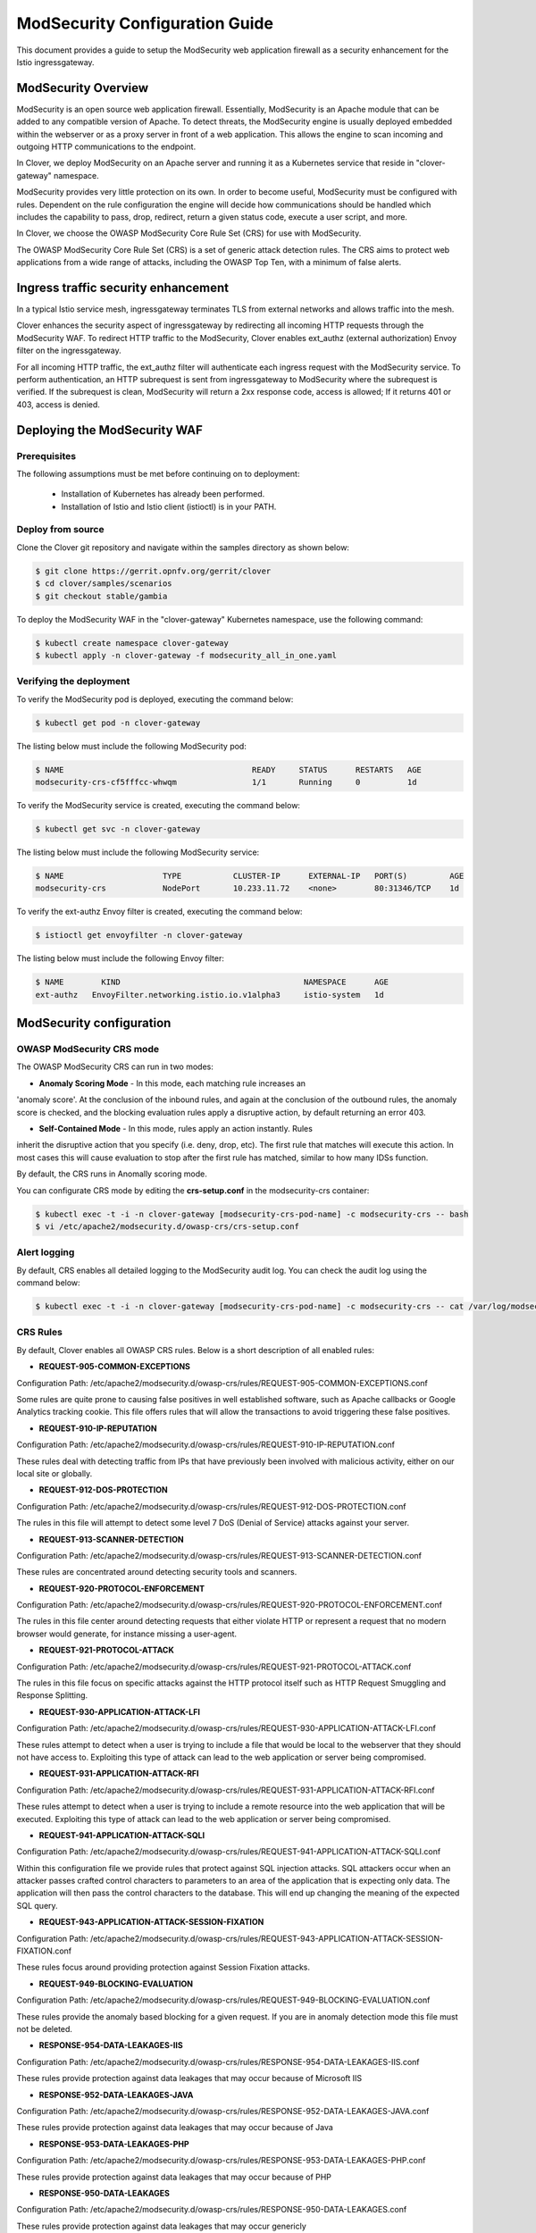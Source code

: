 .. This work is licensed under a Creative Commons Attribution 4.0 International License.
.. http://creativecommons.org/licenses/by/4.0
.. SPDX-License-Identifier CC-BY-4.0
.. (c) Authors of Clover

.. _modsecurity_config_guide:

=========================================
ModSecurity Configuration Guide
=========================================

This document provides a guide to setup the ModSecurity web application firewall
as a security enhancement for the Istio ingressgateway.


ModSecurity Overview
=====================

ModSecurity is an open source web application firewall. Essentially, ModSecurity
is an Apache module that can be added to any compatible version of Apache. To
detect threats, the ModSecurity engine is usually deployed embedded within the
webserver or as a proxy server in front of a web application. This allows the
engine to scan incoming and outgoing HTTP communications to the endpoint.

In Clover, we deploy ModSecurity on an Apache server and running it as a
Kubernetes service that reside in "clover-gateway" namespace.

ModSecurity provides very little protection on its own. In order to become
useful, ModSecurity must be configured with rules. Dependent on the rule
configuration the engine will decide how communications should be handled which
includes the capability to pass, drop, redirect, return a given status code,
execute a user script, and more.

In Clover, we choose the OWASP ModSecurity Core Rule Set (CRS) for use with
ModSecurity.

The OWASP ModSecurity Core Rule Set (CRS) is a set of generic attack detection
rules. The CRS aims to protect web applications from a wide range of attacks,
including the OWASP Top Ten, with a minimum of false alerts.


Ingress traffic security enhancement
======================================

In a typical Istio service mesh, ingressgateway terminates TLS from external
networks and allows traffic into the mesh.

.. image:: imgs/istio_gateway.png
    :align: center
    :scale: 100%

Clover enhances the security aspect of ingressgateway by redirecting all incoming
HTTP requests through the ModSecurity WAF. To redirect HTTP traffic to the ModSecurity,
Clover enables ext_authz (external authorization) Envoy filter on the ingressgateway.

For all incoming HTTP traffic, the ext_authz filter will authenticate each ingress
request with the ModSecurity service. To perform authentication, an HTTP subrequest
is sent from ingressgateway to ModSecurity where the subrequest is verified. If
the subrequest is clean, ModSecurity will return a 2xx response code, access is
allowed; If it returns 401 or 403, access is denied.


Deploying the ModSecurity WAF
==============================

.. _modsecurity_prerequisites:

Prerequisites
-------------

The following assumptions must be met before continuing on to deployment:

 * Installation of Kubernetes has already been performed.
 * Installation of Istio and Istio client (istioctl) is in your PATH.

Deploy from source
------------------

Clone the Clover git repository and navigate within the samples directory as
shown below:

.. code-block:: bash

    $ git clone https://gerrit.opnfv.org/gerrit/clover
    $ cd clover/samples/scenarios
    $ git checkout stable/gambia

To deploy the ModSecurity WAF in the "clover-gateway" Kubernetes namespace, use
the following command:

.. code-block:: bash

    $ kubectl create namespace clover-gateway
    $ kubectl apply -n clover-gateway -f modsecurity_all_in_one.yaml

Verifying the deployment
------------------------

To verify the ModSecurity pod is deployed, executing the command below:

.. code-block:: bash

    $ kubectl get pod -n clover-gateway

The listing below must include the following ModSecurity pod:

.. code-block:: bash

    $ NAME                                        READY     STATUS      RESTARTS   AGE
    modsecurity-crs-cf5fffcc-whwqm                1/1       Running     0          1d

To verify the ModSecurity service is created, executing the command below:

.. code-block:: bash

    $ kubectl get svc -n clover-gateway

The listing below must include the following ModSecurity service:

.. code-block:: bash

    $ NAME                     TYPE           CLUSTER-IP      EXTERNAL-IP   PORT(S)         AGE
    modsecurity-crs            NodePort       10.233.11.72    <none>        80:31346/TCP    1d

To verify the ext-authz Envoy filter is created, executing the command below:

.. code-block:: bash

    $ istioctl get envoyfilter -n clover-gateway

The listing below must include the following Envoy filter:

.. code-block:: bash

    $ NAME        KIND                                       NAMESPACE      AGE
    ext-authz   EnvoyFilter.networking.istio.io.v1alpha3     istio-system   1d


ModSecurity configuration
==========================

OWASP ModSecurity CRS mode
---------------------------

The OWASP ModSecurity CRS can run in two modes:

* **Anomaly Scoring Mode** - In this mode, each matching rule increases an
'anomaly score'. At the conclusion of the inbound rules, and again at the
conclusion of the outbound rules, the anomaly score is checked, and the blocking
evaluation rules apply a disruptive action, by default returning an error 403.

* **Self-Contained Mode** - In this mode, rules apply an action instantly. Rules
inherit the disruptive action that you specify (i.e. deny, drop, etc). The first
rule that matches will execute this action. In most cases this will cause evaluation
to stop after the first rule has matched, similar to how many IDSs function.

By default, the CRS runs in Anomally scoring mode.

You can configurate CRS mode by editing the **crs-setup.conf** in the modsecurity-crs
container:

.. code-block:: bash

    $ kubectl exec -t -i -n clover-gateway [modsecurity-crs-pod-name] -c modsecurity-crs -- bash
    $ vi /etc/apache2/modsecurity.d/owasp-crs/crs-setup.conf

Alert logging
-------------

By default, CRS enables all detailed logging to the ModSecurity audit log.
You can check the audit log using the command below:

.. code-block:: bash

    $ kubectl exec -t -i -n clover-gateway [modsecurity-crs-pod-name] -c modsecurity-crs -- cat /var/log/modsec_audit.log

CRS Rules
---------

By default, Clover enables all OWASP CRS rules. Below is a short description of all enabled rules:

* **REQUEST-905-COMMON-EXCEPTIONS**
Configuration Path: /etc/apache2/modsecurity.d/owasp-crs/rules/REQUEST-905-COMMON-EXCEPTIONS.conf

Some rules are quite prone to causing false positives in well established software,
such as Apache callbacks or Google Analytics tracking cookie. This file offers
rules that will allow the transactions to avoid triggering these false positives.

* **REQUEST-910-IP-REPUTATION**
Configuration Path: /etc/apache2/modsecurity.d/owasp-crs/rules/REQUEST-910-IP-REPUTATION.conf

These rules deal with detecting traffic from IPs that have previously been involved
with malicious activity, either on our local site or globally.

* **REQUEST-912-DOS-PROTECTION**
Configuration Path: /etc/apache2/modsecurity.d/owasp-crs/rules/REQUEST-912-DOS-PROTECTION.conf

The rules in this file will attempt to detect some level 7 DoS (Denial of Service)
attacks against your server.

* **REQUEST-913-SCANNER-DETECTION**
Configuration Path: /etc/apache2/modsecurity.d/owasp-crs/rules/REQUEST-913-SCANNER-DETECTION.conf

These rules are concentrated around detecting security tools and scanners.


* **REQUEST-920-PROTOCOL-ENFORCEMENT**
Configuration Path: /etc/apache2/modsecurity.d/owasp-crs/rules/REQUEST-920-PROTOCOL-ENFORCEMENT.conf

The rules in this file center around detecting requests that either violate HTTP
or represent a request that no modern browser would generate, for instance missing
a user-agent.

* **REQUEST-921-PROTOCOL-ATTACK**
Configuration Path: /etc/apache2/modsecurity.d/owasp-crs/rules/REQUEST-921-PROTOCOL-ATTACK.conf

The rules in this file focus on specific attacks against the HTTP protocol itself
such as HTTP Request Smuggling and Response Splitting.

* **REQUEST-930-APPLICATION-ATTACK-LFI**
Configuration Path: /etc/apache2/modsecurity.d/owasp-crs/rules/REQUEST-930-APPLICATION-ATTACK-LFI.conf

These rules attempt to detect when a user is trying to include a file that would
be local to the webserver that they should not have access to. Exploiting this type
of attack can lead to the web application or server being compromised.

* **REQUEST-931-APPLICATION-ATTACK-RFI**
Configuration Path: /etc/apache2/modsecurity.d/owasp-crs/rules/REQUEST-931-APPLICATION-ATTACK-RFI.conf

These rules attempt to detect when a user is trying to include a remote resource
into the web application that will be executed. Exploiting this type of attack can
lead to the web application or server being compromised.


* **REQUEST-941-APPLICATION-ATTACK-SQLI**
Configuration Path: /etc/apache2/modsecurity.d/owasp-crs/rules/REQUEST-941-APPLICATION-ATTACK-SQLI.conf

Within this configuration file we provide rules that protect against SQL injection
attacks. SQL attackers occur when an attacker passes crafted control characters
to parameters to an area of the application that is expecting only data. The
application will then pass the control characters to the database. This will end
up changing the meaning of the expected SQL query.

* **REQUEST-943-APPLICATION-ATTACK-SESSION-FIXATION**
Configuration Path: /etc/apache2/modsecurity.d/owasp-crs/rules/REQUEST-943-APPLICATION-ATTACK-SESSION-FIXATION.conf

These rules focus around providing protection against Session Fixation attacks.

* **REQUEST-949-BLOCKING-EVALUATION**
Configuration Path: /etc/apache2/modsecurity.d/owasp-crs/rules/REQUEST-949-BLOCKING-EVALUATION.conf

These rules provide the anomaly based blocking for a given request. If you are in
anomaly detection mode this file must not be deleted.

* **RESPONSE-954-DATA-LEAKAGES-IIS**
Configuration Path: /etc/apache2/modsecurity.d/owasp-crs/rules/RESPONSE-954-DATA-LEAKAGES-IIS.conf

These rules provide protection against data leakages that may occur because of Microsoft IIS


* **RESPONSE-952-DATA-LEAKAGES-JAVA**
Configuration Path: /etc/apache2/modsecurity.d/owasp-crs/rules/RESPONSE-952-DATA-LEAKAGES-JAVA.conf

These rules provide protection against data leakages that may occur because of Java


* **RESPONSE-953-DATA-LEAKAGES-PHP**
Configuration Path: /etc/apache2/modsecurity.d/owasp-crs/rules/RESPONSE-953-DATA-LEAKAGES-PHP.conf

These rules provide protection against data leakages that may occur because of PHP


* **RESPONSE-950-DATA-LEAKAGES**
Configuration Path: /etc/apache2/modsecurity.d/owasp-crs/rules/RESPONSE-950-DATA-LEAKAGES.conf

These rules provide protection against data leakages that may occur genericly

* **RESPONSE-951-DATA-LEAKAGES-SQL**
Configuration Path: /etc/apache2/modsecurity.d/owasp-crs/rules/RESPONSE-951-DATA-LEAKAGES-SQL.conf

These rules provide protection against data leakages that may occur from backend
SQL servers. Often these are indicative of SQL injection issues being present.

* **RESPONSE-959-BLOCKING-EVALUATION**
Configuration Path: /etc/apache2/modsecurity.d/owasp-crs/rules/RESPONSE-959-BLOCKING-EVALUATION.conf

These rules provide the anomaly based blocking for a given response. If you are
in anomaly detection mode this file must not be deleted.

* **RESPONSE-980-CORRELATION**
Configuration Path: /etc/apache2/modsecurity.d/owasp-crs/rules/RESPONSE-980-CORRELATION.conf

The rules in this configuration file facilitate the gathering of data about
successful and unsuccessful attacks on the server.

